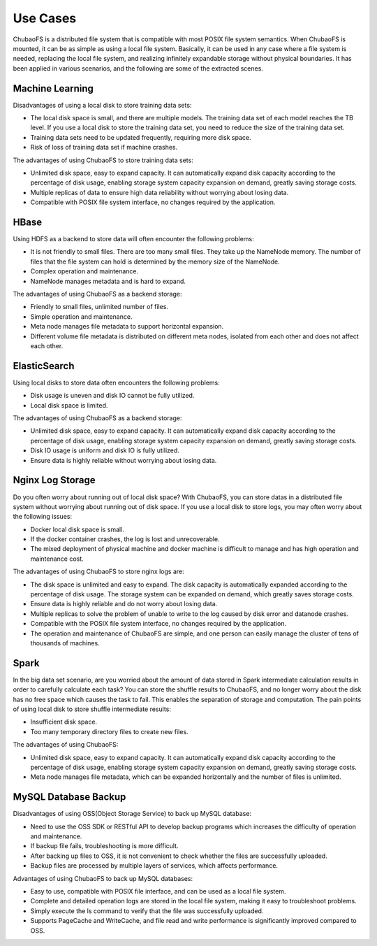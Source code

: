 Use Cases
=============

ChubaoFS is a distributed file system that is compatible with most POSIX file system semantics. When ChubaoFS is mounted, it can be as simple as using a local file system. Basically, it can be used in any case where a file system is needed, replacing the local file system, and realizing infinitely expandable storage without physical boundaries. It has been applied in various scenarios, and the following are some of the extracted scenes.

Machine Learning
--------------------

Disadvantages of using a local disk to store training data sets:

- The local disk space is small, and there are multiple models. The training data set of each model reaches the TB level. If you use a local disk to store the training data set, you need to reduce the size of the training data set.
- Training data sets need to be updated frequently, requiring more disk space.
- Risk of loss of training data set if machine crashes.

The advantages of using ChubaoFS to store training data sets:

- Unlimited disk space, easy to expand capacity. It can automatically expand disk capacity according to the percentage of disk usage, enabling storage system capacity expansion on demand, greatly saving storage costs.
- Multiple replicas of data to ensure high data reliability without worrying about losing data.
- Compatible with POSIX file system interface, no changes required by the application.

HBase
----------

Using HDFS as a backend to store data will often encounter the following problems:

- It is not friendly to small files. There are too many small files. They take up the NameNode  memory. The number of files that the file system can hold is determined by the memory size of the NameNode.
- Complex operation and maintenance.
- NameNode manages metadata and is hard  to expand.

The advantages of using ChubaoFS as a backend storage:

- Friendly to small files, unlimited number of files.
- Simple operation and maintenance.
- Meta node manages file metadata to support horizontal expansion.
- Different volume file metadata is distributed on different meta nodes, isolated from each other and does not affect each other.


ElasticSearch
------------------

Using local disks to store data often encounters the following problems:

- Disk usage is uneven and disk IO cannot be fully utilized.
- Local disk space is limited.

The advantages of using ChubaoFS as a backend storage:

- Unlimited disk space, easy to expand capacity. It can automatically expand disk capacity according to the percentage of disk usage, enabling storage system capacity expansion on demand, greatly saving storage costs.
- Disk IO usage is uniform and disk IO is fully utilized.
- Ensure data is highly reliable without worrying about losing data.


Nginx Log Storage
---------------------

Do you often worry about running out of local disk space? With ChubaoFS, you can store datas in a distributed file system without worrying about running out of disk space.
If you use a local disk to store logs, you may often worry about the following issues:

- Docker local disk space is small.
- If the docker container crashes, the log is lost and unrecoverable.
- The mixed deployment of physical machine and docker machine is difficult to manage and has high operation and maintenance cost.

The advantages of using ChubaoFS to store nginx logs are:

- The disk space is unlimited and easy to expand. The disk capacity is automatically expanded according to the percentage of disk usage. The storage system can be expanded on demand, which greatly saves storage costs.
- Ensure data is highly reliable and do not worry about losing data.
- Multiple replicas to solve the problem of unable to write to the log caused by disk error and datanode crashes.
- Compatible with the POSIX file system interface, no changes required by the application.
- The operation and maintenance of ChubaoFS are simple, and one person can easily manage the cluster of tens of thousands of machines.


Spark
----------

In the big data set scenario, are you worried about the amount of data stored in Spark intermediate calculation results in order to carefully calculate each task? You can store the shuffle results to ChubaoFS, and no longer worry about the disk has no free space which causes the task to fail. This enables the separation of storage and computation.
The pain points of using local disk to store shuffle intermediate results:

- Insufficient disk space.
- Too many temporary directory files to create new files.

The advantages of using ChubaoFS:

- Unlimited   disk space, easy to expand capacity. It can automatically expand disk capacity according to the percentage of disk usage, enabling storage system capacity expansion on demand, greatly saving storage costs.
- Meta node manages file metadata, which can be expanded horizontally and the number of files is unlimited.


MySQL Database Backup
---------------------------

Disadvantages of using OSS(Object Storage Service) to back up MySQL database:

- Need to use the OSS SDK or RESTful API to develop backup programs which increases the difficulty of operation and maintenance.
- If backup file fails, troubleshooting is more difficult.
- After backing up files to OSS, it is not convenient to check whether the files are successfully uploaded.
- Backup files are processed by multiple layers of services, which affects performance.

Advantages of using ChubaoFS to back up MySQL databases:

- Easy to use, compatible with POSIX file interface, and can be used as a local file system.
- Complete and detailed operation logs  are stored in the local file system, making it easy to troubleshoot problems.
- Simply execute the ls command to verify that the file was successfully uploaded.
- Supports PageCache and WriteCache, and file read and write performance is significantly improved compared to OSS.



